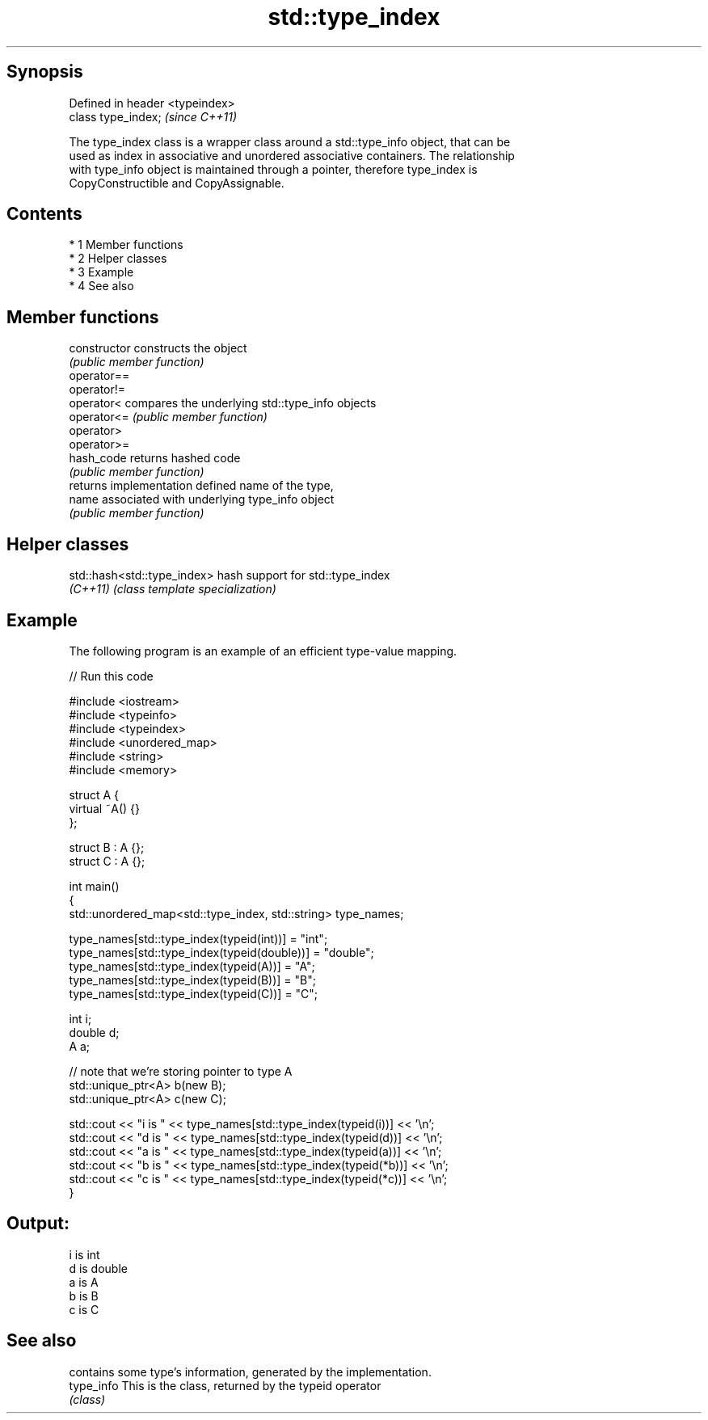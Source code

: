 .TH std::type_index 3 "Apr 19 2014" "1.0.0" "C++ Standard Libary"
.SH Synopsis
   Defined in header <typeindex>
   class type_index;              \fI(since C++11)\fP

   The type_index class is a wrapper class around a std::type_info object, that can be
   used as index in associative and unordered associative containers. The relationship
   with type_info object is maintained through a pointer, therefore type_index is
   CopyConstructible and CopyAssignable.

.SH Contents

     * 1 Member functions
     * 2 Helper classes
     * 3 Example
     * 4 See also

.SH Member functions

   constructor   constructs the object
                 \fI(public member function)\fP
   operator==
   operator!=
   operator<     compares the underlying std::type_info objects
   operator<=    \fI(public member function)\fP
   operator>
   operator>=
   hash_code     returns hashed code
                 \fI(public member function)\fP
                 returns implementation defined name of the type,
   name          associated with underlying type_info object
                 \fI(public member function)\fP

.SH Helper classes

   std::hash<std::type_index> hash support for std::type_index
   \fI(C++11)\fP                    \fI(class template specialization)\fP

.SH Example

   The following program is an example of an efficient type-value mapping.

   
// Run this code

 #include <iostream>
 #include <typeinfo>
 #include <typeindex>
 #include <unordered_map>
 #include <string>
 #include <memory>

 struct A {
     virtual ~A() {}
 };

 struct B : A {};
 struct C : A {};

 int main()
 {
     std::unordered_map<std::type_index, std::string> type_names;

     type_names[std::type_index(typeid(int))] = "int";
     type_names[std::type_index(typeid(double))] = "double";
     type_names[std::type_index(typeid(A))] = "A";
     type_names[std::type_index(typeid(B))] = "B";
     type_names[std::type_index(typeid(C))] = "C";

     int i;
     double d;
     A a;

     // note that we're storing pointer to type A
     std::unique_ptr<A> b(new B);
     std::unique_ptr<A> c(new C);

     std::cout << "i is " << type_names[std::type_index(typeid(i))] << '\\n';
     std::cout << "d is " << type_names[std::type_index(typeid(d))] << '\\n';
     std::cout << "a is " << type_names[std::type_index(typeid(a))] << '\\n';
     std::cout << "b is " << type_names[std::type_index(typeid(*b))] << '\\n';
     std::cout << "c is " << type_names[std::type_index(typeid(*c))] << '\\n';
 }

.SH Output:

 i is int
 d is double
 a is A
 b is B
 c is C

.SH See also

             contains some type's information, generated by the implementation.
   type_info This is the class, returned by the typeid operator
             \fI(class)\fP
